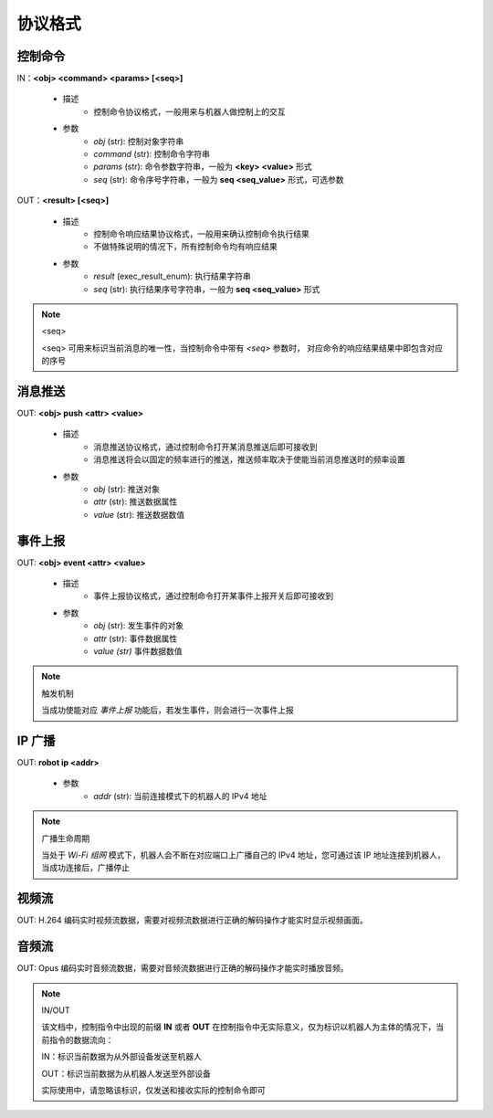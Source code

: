 ================
协议格式
================

*****************
控制命令
*****************

IN：**<obj> <command> <params> [<seq>]**

    - 描述
        - 控制命令协议格式，一般用来与机器人做控制上的交互
    - 参数
        - *obj* (str): 控制对象字符串
        - *command* (str): 控制命令字符串
        - *params* (str): 命令参数字符串，一般为 **<key> <value>** 形式
        - *seq* (str): 命令序号字符串，一般为 **seq <seq_value>** 形式，可选参数

OUT：**<result> [<seq>]**

    - 描述
        - 控制命令响应结果协议格式，一般用来确认控制命令执行结果
        - 不做特殊说明的情况下，所有控制命令均有响应结果
    - 参数
        - *result* (exec_result_enum): 执行结果字符串
        - *seq* (str): 执行结果序号字符串，一般为 **seq <seq_value>** 形式

.. note:: <seq>

    <seq> 可用来标识当前消息的唯一性，当控制命令中带有 *<seq>* 参数时， 对应命令的响应结果结果中即包含对应的序号

*****************
消息推送
*****************

OUT: **<obj> push <attr> <value>**

    - 描述
        - 消息推送协议格式，通过控制命令打开某消息推送后即可接收到
        - 消息推送将会以固定的频率进行的推送，推送频率取决于使能当前消息推送时的频率设置
    - 参数
        - *obj* (str): 推送对象
        - *attr* (str): 推送数据属性
        - *value* (str): 推送数据数值

*****************
事件上报
*****************

OUT: **<obj> event <attr> <value>**

    - 描述
        - 事件上报协议格式，通过控制命令打开某事件上报开关后即可接收到
    - 参数
        - *obj* (str): 发生事件的对象
        - *attr* (str): 事件数据属性
        - *value (str)* 事件数据数值

.. note:: 触发机制

    当成功使能对应 *事件上报* 功能后，若发生事件，则会进行一次事件上报

*****************
IP 广播
*****************

OUT: **robot ip <addr>**

    - 参数
        - *addr* (str): 当前连接模式下的机器人的 IPv4 地址

.. note:: 广播生命周期

    当处于 *Wi-Fi 组网* 模式下，机器人会不断在对应端口上广播自己的 IPv4 地址，您可通过该 IP 地址连接到机器人，当成功连接后，广播停止

*****************
视频流
*****************

OUT: H.264 编码实时视频流数据，需要对视频流数据进行正确的解码操作才能实时显示视频画面。

*****************
音频流
*****************

OUT: Opus 编码实时音频流数据，需要对音频流数据进行正确的解码操作才能实时播放音频。

.. note:: IN/OUT

    该文档中，控制指令中出现的前缀 **IN** 或者 **OUT** 在控制指令中无实际意义，仅为标识以机器人为主体的情况下，当前指令的数据流向：

    IN：标识当前数据为从外部设备发送至机器人
    
    OUT：标识当前数据为从机器人发送至外部设备

    实际使用中，请忽略该标识，仅发送和接收实际的控制命令即可